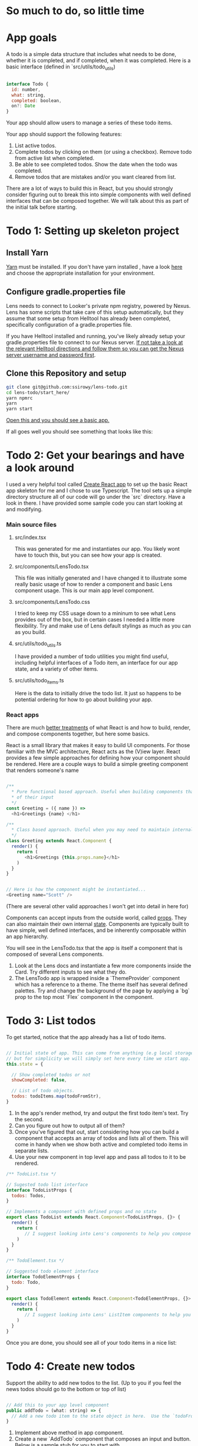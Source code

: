 * So much to do,  so little time

[[../images/app.png]]

* App goals

A todo is a simple data structure that includes what needs to be done, whether it is completed, and if completed, when it was completed.
Here is a basic interface (defined in `src/utils/todo_utils)

#+BEGIN_SRC javascript

interface Todo {
  id: number,
  what: string,
  completed: boolean,
  on?: Date
}

#+END_SRC

Your app should allow users to manage a series of these todo items.

Your app should support the following features:
1. List active todos.
2. Complete todos by clicking on them (or using a checkbox). Remove todo from active list when completed.
3. Be able to see completed todos. Show the date when the todo was completed.
4. Remove todos that are mistakes and/or you want cleared from list.

There are a lot of ways to build this in React, but you should strongly consider figuring out to break this into simple components with well
defined interfaces that can be composed together.  We will talk about this as part of the initial talk before starting.

* Todo 1: Setting up skeleton project

** Install Yarn
[[https://yarnpkg.com/en/][Yarn]] must be installed.  If you don't have yarn installed , have a look [[https://yarnpkg.com/en/docs/install][here]] and choose the appropriate installation for your environment.

** Configure gradle.properties file
Lens needs to connect to Looker's private npm registry, powered by Nexus. Lens has some scripts that take care of this setup automatically,
but they assume that some setup from Helltool has already been completed, specifically configuration of a gradle.properties file.

If you have Helltool installed and running, you've likely already setup your gradle.properties file to connect to our Nexus server.
[[https://github.com/looker/helltool#dependencies][If not take a look at the relevant Helltool directions and follow them so you can get the Nexus server username and password first]].


** Clone this Repository and setup
#+BEGIN_SRC bash
git clone git@github.com:ssirowy/lens-todo.git
cd lens-todo/start_here/
yarn npmrc
yarn
yarn start
#+END_SRC

[[http://localhost:3000/][Open this and you should see a basic app.]]

If all goes well you should see something that looks like this:

[[../images/first.png]]

* Todo 2: Get your bearings and have a look around
I used a very helpful tool called [[https://github.com/facebook/create-react-app][Create React app]] to set up the basic React app skeleton for me and I chose to use Typescript.  The tool
sets up a simple directory structure all of our code will go under the `src` directory.  Have a look in there.  I have provided some sample code
you can start looking at and modifying.

*** Main source files
**** src/index.tsx
   This was generated for me and instantiates our app. You likely wont have to touch this, but you can see how your app is created.
**** src/components/LensTodo.tsx
   This file was initially generated and I have changed it to illustrate some really basic usage of how to render a component and basic Lens component usage.
   This is our main app level component.
**** src/components/LensTodo.css
   I tried to keep my CSS usage down to a mininum to see what Lens provides out of the box, but in certain cases I needed a little more flexibility.
   Try and make use of Lens default stylings as much as you can as you build.
**** src/utils/todo_utils.ts
   I have provided a number of todo utilities you might find useful, including helpful interfaces of a Todo item, an interface for our app state, and
   a variety of other items.
**** src/utils/todo_items.ts
   Here is the data to initially drive the todo list. It just so happens to be potential ordering for how to go about building your app.

*** React apps
There are much [[https://reactjs.org/][better treatments]] of what React is and how to build, render, and compose components together, but here some basics.

React is a small library that makes it easy to build UI components. For those familiar with the MVC architecture,
React acts as the (V)iew layer. React provides a few simple approaches for defining how your component
should be rendered.  Here are a couple ways to build a simple greeting component that renders someone's name

#+BEGIN_SRC javascript

/**
  * Pure functional based approach. Useful when building components that are only the product
  * of their input
  */
const Greeting = ({ name }) =>
  <h1>Greetings {name} </h1>

/**
  * Class based approach. Useful when you may need to maintain internal state
  */
class Greeting extends React.Component {
  render() {
    return (
       <h1>Greetings {this.props.name}</h1>
    )
  }
}


// Here is how the component might be instantiated...
<Greeting name="Scott" />

#+END_SRC

(There are several other valid approaches I won't get into detail in here for)

Components can accept inputs from the outside world, called _props_. They can also maintain their own internal _state_.  Components are typically
built to have simple, well defined interfaces, and be inherently composable within an app hierarchy.

You will see in the LensTodo.tsx that the app is itself a component that is composed of several Lens components.


1. Look at the Lens docs and instantiate a few more components inside the Card. Try different inputs to see what they do.
2. The LensTodo app is wrapped inside a `ThemeProvider` component which has a reference to a theme.
   The theme itself has several defined palettes.  Try and change the background of the page by applying a `bg` prop to the top most `Flex` component in the component.

* Todo 3: List todos

To get started,  notice that the app already has a list of todo items.

#+BEGIN_SRC javascript

// Initial state of app. This can come from anything (e.g local storage, a server call, etc)
// but for simplicity we will simply set here every time we start app.
this.state = {

  // Show completed todos or not
  showCompleted: false,

  // List of todo objects.
  todos: todoItems.map(todoFromStr),
}

#+END_SRC


1. In the app's render method, try and output the first todo item's text. Try the second.
2. Can you figure out how to output all of them?
3. Once you've figured that out, start considering how you can build a component that accepts an array of todos and lists all of them.
   This will come in handy when we show both active and completed todo items in separate lists.
4. Use your new component in top level app and pass all todos to it to be rendered.

#+BEGIN_SRC javascript
/** TodoList.tsx */

// Sugested todo list interface
interface TodoListProps {
  todos: Todos,
}

// Implements a component with defined props and no state
export class TodoList extends React.Component<TodoListProps, {}> {
  render() {
    return (
       // I suggest looking into Lens's components to help you compose this.
    )
  }
}

#+END_SRC

#+BEGIN_SRC javascript
/** TodoElement.tsx */

// Suggested todo element interface
interface TodoElementProps {
  todo: Todo,
}

export class TodoElement extends React.Component<TodoElementProps, {}> {
  render() {
    return (
       // I suggest looking into Lens' ListItem components to help you compose this.
    )
  }
}

#+END_SRC

Once you are done,  you should see all of your todo items in a nice list:

[[../images/list-of-todos.png]]

* Todo 4: Create new todos
Support the ability to add new todos to the list.  (Up to you if you feel the news todos should go to the bottom or top of list)

#+BEGIN_SRC javascript

// Add this to your app level component
public addTodo = (what: string) => {
  // Add a new todo item to the state object in here.  Use the `todoFromStr` helper to build a quick todo object.
}
#+END_SRC

1.  Implement above method in app component.
2.  Create a new `AddTodo` component that composes an input and button. Below is a sample stub for you to start with

#+BEGIN_SRC javascript

/** AddTodo.tsx */

// Defined in src/utils/todo_utils.ts
export type AddTodoCallback = (todo: string) => void

// Component interface.
interface AddTodoProps {
  addTodo: AddTodoCallback
}

interface AddTodoState {
  input: string
}

export class AddTodo extends React.Component<AddTodoProps, AddTodoState> { ... }

#+END_SRC

3. Notice you will likely have to implement some basic state in this component to track what the input has.
4. Instantiate AddTodo component to app and wire to add method from step 1.
5. Make sure when you add one the new element gets rendered in todo list.


Here is what it might look look when using Lens components and connected in.

[[../images/add-todos.png]]

* Todo 5: Complete todos
Support the ability to complete todos.  This effectively means asserting the `completed` value on any given todo.

#+BEGIN_SRC javascript

// Add this to to your LensTodo.tsx component.
public updateTodo = (id: number, completed: boolean, on?: Date) => {
  ...
  // this.setState(someNewStateOfTheWorld)
}
#+END_SRC

1. Implement a handler in your top level todo app that accepts a todo ID, a complete state, and optionally when it was completed.
2. Pass this method into your todo list (and any other needed subcomponents)
3. In your todo list items, add a Lens checkbox to the left of the todo text that when checked,
   will call up to toggle its completeness. If the todo item is completed, also pass a new Date object
   up to log when it was complete.
4. For a completed item,
   - Add the date next the item in the todo list element.
   - For a completed todo, cross out the item.  Here is some CSS to use:

#+BEGIN_SRC css

.completed {
  text-decoration: line-through;
}

#+END_SRC

Here is a completed todo item.  I used Moment to show a relative date, but you certainly don't have to do that:

[[../images/completed-todo.png]]

* Todo 6: Filter todos
Separate full list of todos into two distinct lists, one set of active todos and one set of completed todos.

1. Add a button below todo list that when clicked, toggles the `showCompleted` state value.
2. Show appropriate text on the button dependent on the state. (e.g. Show/Hide)
3. Filter the todos so the first todo list only shows non completed todos
4. Add a second todo list below the button that only renders when `showCompleted` is true.
5. Pass in the completed todos to this second list.
6. If everything is wired up correctly, you should be able toggle todos and see them move betweent the lists.


Here is what it might look like after showing filtered todos:

[[../images/different-lists.png]]

* Todo 7: State management

So far we've been managing our state in the app level component, distributing aspects of that state through
various properties (props) on subcomponents,  and then passing callbacks up to augment the state.

For a small app, this may be a perfectly suitable way to do things (and maybe even recommended)

But what happens as:
-  our app gets bigger and more complex?
-  our app  has larger and larger sub component trees that we need to pass properties up and down?
-  our app needs to make async calls to save our lists?  Who makes those calls?

You can imagine that the approach we've taken so far may get unwieldy, and makes it
hard to reason about various interconnected behaviors, actions, etc.

Managing app state in a sane way is a hard problem, although plenty of patterns and solutions exist.
Choosing one should take into account a variety of factors.

One such pattern is the [[https://redux.js.org/][Redux]] pattern. Redux comes from a family of state management patterns (it is inspired by Flux)
that help developers create and maintain a predictable state container for their app.

The basic idea is that any part of the application can dispatch "actions" to indirectly manipulate a global app state.
Those actions are then use to "compute" the next app state using pure functional techniques.

I'm not going to write any more about Redux here because they provide a much better treatment on their website.

And, it just so happens that the Redux tutorial targets a simple todo app, should be relatively
straightforward to follow, and then subsequently augment your app to use.  It might be argued that such a simple
app doesnt need something as "heavy" as Redux,  but for learning purposes I think its a great way to learn about
the basic patterns.

1. Go through the [[https://redux.js.org/basics][Redux tutorial]] and refactor your app to use the Redux state management pattern.
